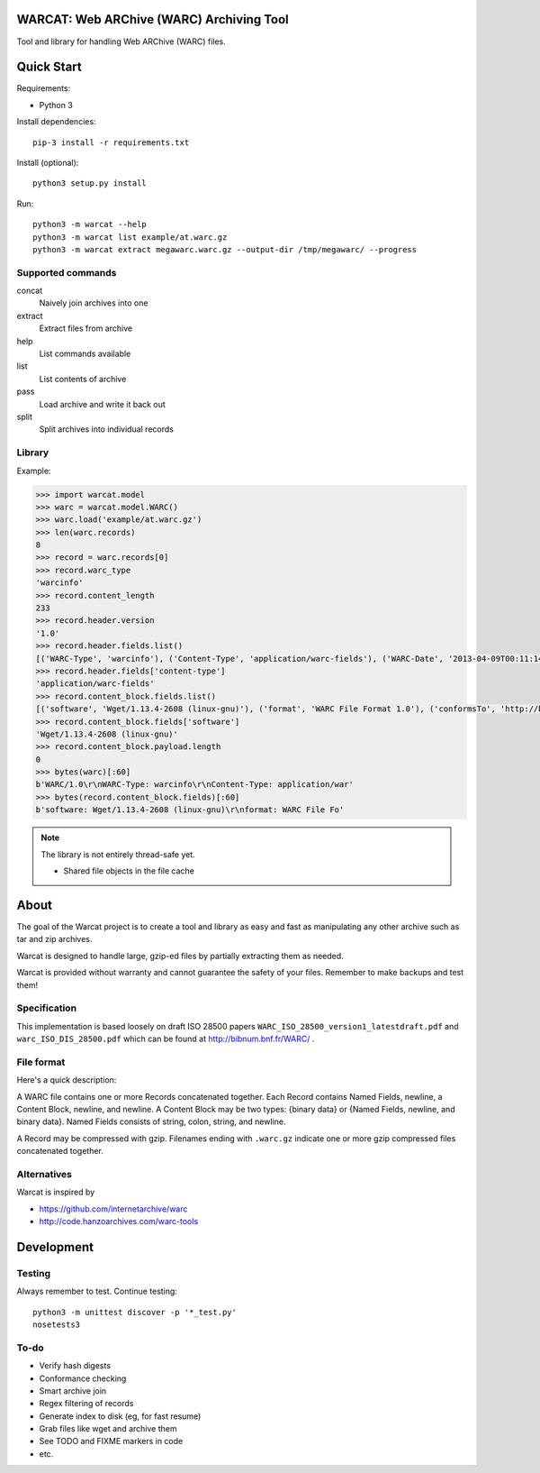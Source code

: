 WARCAT: Web ARChive (WARC) Archiving Tool
=========================================

Tool and library for handling Web ARChive (WARC) files.


Quick Start
===========

Requirements:

* Python 3


Install dependencies::

    pip-3 install -r requirements.txt


Install (optional)::

    python3 setup.py install


Run::

    python3 -m warcat --help
    python3 -m warcat list example/at.warc.gz
    python3 -m warcat extract megawarc.warc.gz --output-dir /tmp/megawarc/ --progress


Supported commands
++++++++++++++++++

concat
    Naively join archives into one
extract
    Extract files from archive
help
    List commands available
list
    List contents of archive
pass
    Load archive and write it back out
split
    Split archives into individual records


Library
+++++++

Example:

.. code-block:: python

    >>> import warcat.model
    >>> warc = warcat.model.WARC()
    >>> warc.load('example/at.warc.gz')
    >>> len(warc.records)
    8
    >>> record = warc.records[0]
    >>> record.warc_type
    'warcinfo'
    >>> record.content_length
    233
    >>> record.header.version
    '1.0'
    >>> record.header.fields.list()
    [('WARC-Type', 'warcinfo'), ('Content-Type', 'application/warc-fields'), ('WARC-Date', '2013-04-09T00:11:14Z'), ('WARC-Record-ID', '<urn:uuid:972777d2-4177-4c63-9fde-3877dacc174e>'), ('WARC-Filename', 'at.warc.gz'), ('WARC-Block-Digest', 'sha1:3C6SPSGP5QN2HNHKPTLYDHDPFYKYAOIX'), ('Content-Length', '233')]
    >>> record.header.fields['content-type']
    'application/warc-fields'
    >>> record.content_block.fields.list()
    [('software', 'Wget/1.13.4-2608 (linux-gnu)'), ('format', 'WARC File Format 1.0'), ('conformsTo', 'http://bibnum.bnf.fr/WARC/WARC_ISO_28500_version1_latestdraft.pdf'), ('robots', 'classic'), ('wget-arguments', '"http://www.archiveteam.org/" "--warc-file=at" ')]
    >>> record.content_block.fields['software']
    'Wget/1.13.4-2608 (linux-gnu)'
    >>> record.content_block.payload.length
    0
    >>> bytes(warc)[:60]
    b'WARC/1.0\r\nWARC-Type: warcinfo\r\nContent-Type: application/war'
    >>> bytes(record.content_block.fields)[:60]
    b'software: Wget/1.13.4-2608 (linux-gnu)\r\nformat: WARC File Fo'


.. note::

    The library is not entirely thread-safe yet.

    * Shared file objects in the file cache


About
=====

The goal of the Warcat project is to create a tool and library as easy and fast as manipulating any other archive such as tar and zip archives.

Warcat is designed to handle large, gzip-ed files by partially extracting them as needed.

Warcat is provided without warranty and cannot guarantee the safety of your files. Remember to make backups and test them!


Specification
+++++++++++++

This implementation is based loosely on draft ISO 28500 papers ``WARC_ISO_28500_version1_latestdraft.pdf`` and ``warc_ISO_DIS_28500.pdf`` which can be found at http://bibnum.bnf.fr/WARC/ .


File format
+++++++++++

Here's a quick description:

A WARC file contains one or more Records concatenated together. Each Record contains Named Fields, newline, a Content Block, newline, and newline. A Content Block may be two types: {binary data} or {Named Fields, newline, and binary data}. Named Fields consists of string, colon, string, and newline.

A Record may be compressed with gzip. Filenames ending with ``.warc.gz`` indicate one or more gzip compressed files concatenated together.


Alternatives
++++++++++++

Warcat is inspired by

* https://github.com/internetarchive/warc
* http://code.hanzoarchives.com/warc-tools


Development
===========

Testing
+++++++

Always remember to test. Continue testing::

    python3 -m unittest discover -p '*_test.py'
    nosetests3


To-do
+++++

* Verify hash digests
* Conformance checking
* Smart archive join
* Regex filtering of records
* Generate index to disk (eg, for fast resume)
* Grab files like wget and archive them
* See TODO and FIXME markers in code
* etc.

